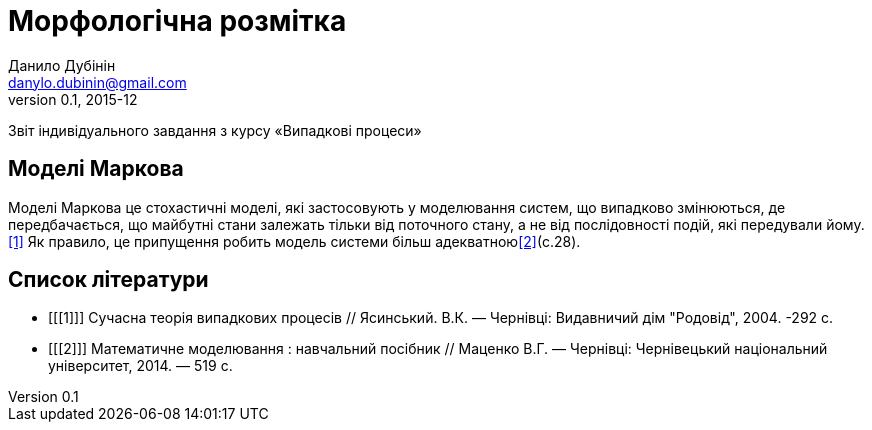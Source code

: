 = Морфологічна розмітка
Данило Дубінін <danylo.dubinin@gmail.com>
v0.1, 2015-12

Звіт індивідуального завдання з курсу «Випадкові процеси»

Моделі Маркова
--------------
Моделі Маркова це стохастичні моделі, які застосовують у моделювання систем, що
випадково змінюються, де передбачається, що майбутні стани залежать тільки від
поточного стану, а не від послідовності подій, які передували йому.<<1>> Як
правило, це припущення робить модель системи більш адекватною<<2>>(c.28).

[bibliography]
Список літератури
-----------------
[bibliography]
- [[[1]]] Сучасна теорія випадкових процесів // Ясинський. В.К. — Чернівці:
  Видавничий дім "Родовід", 2004. -292 с.  
- [[[2]]] Математичне моделювання : навчальний посібник // Маценко В.Г. —
  Чернівці: Чернівецький національний університет, 2014. — 519 с.
